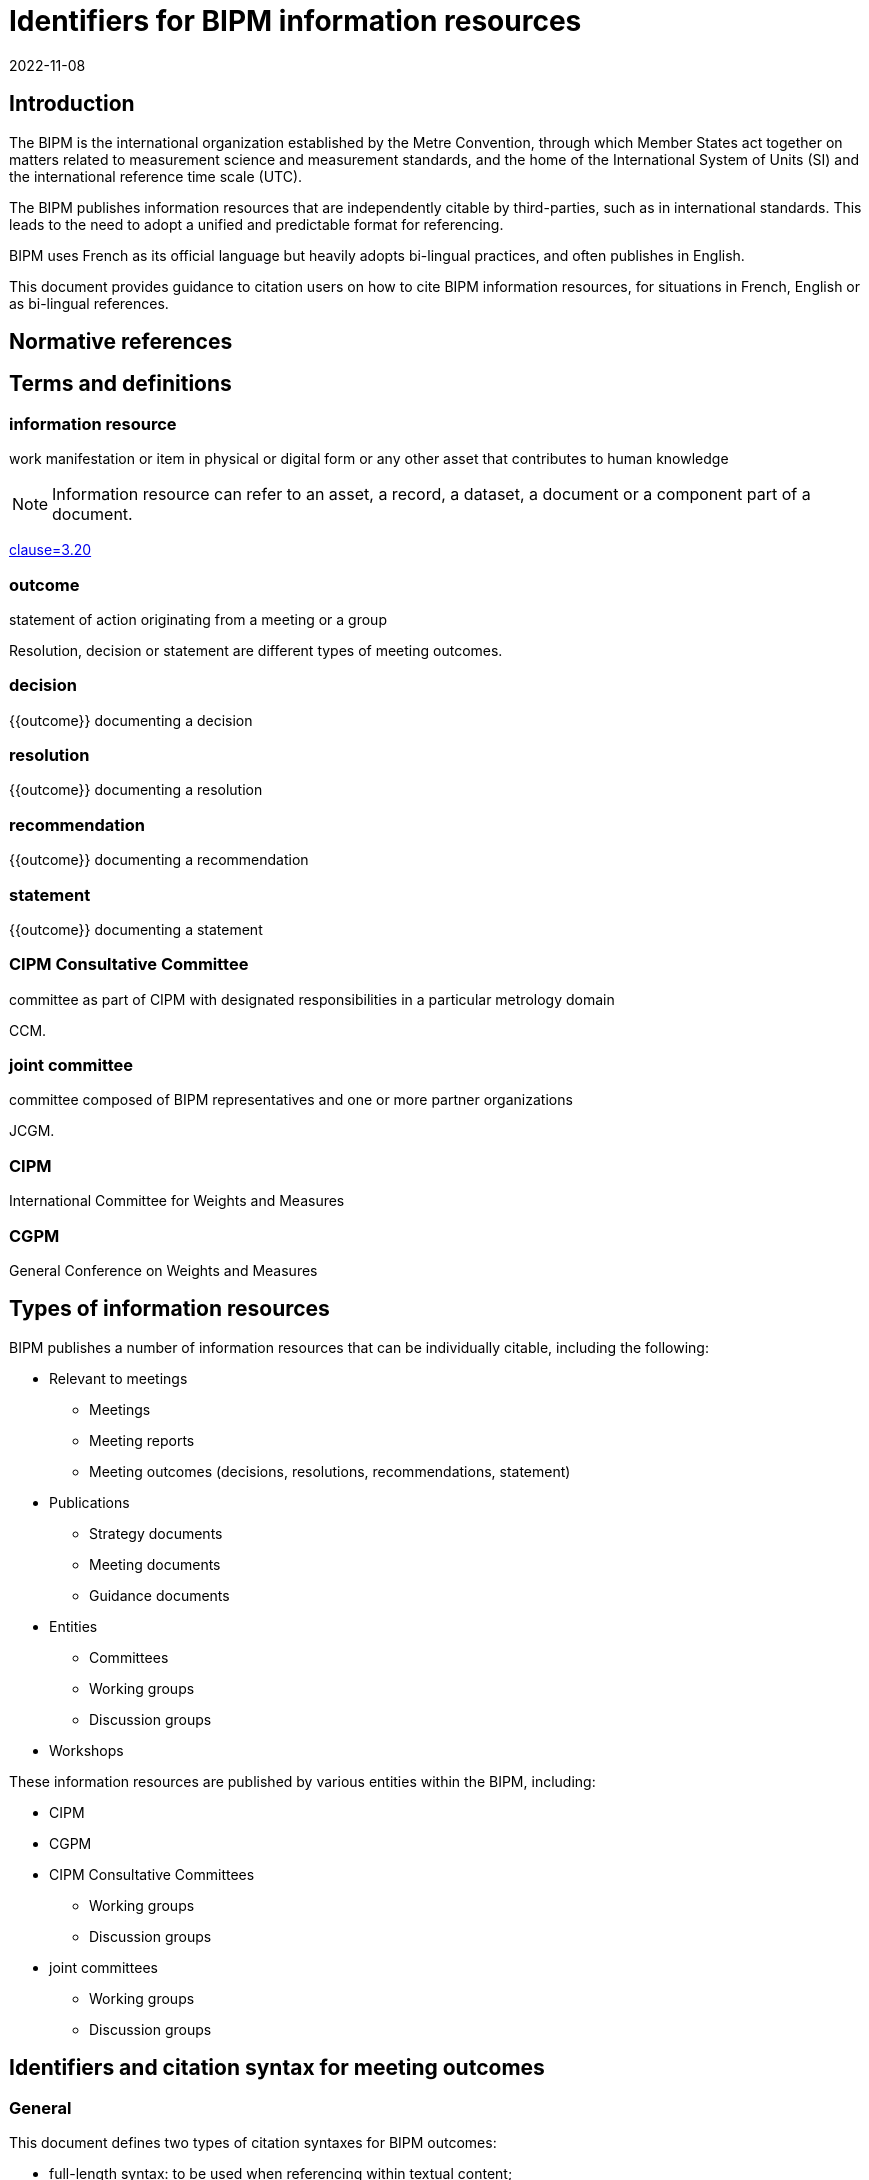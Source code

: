 = Identifiers for BIPM information resources
:edition: 1
:copyright-year: 2022
:revdate: 2022-11-08
:language: en
:title-en: Identifiers for BIPM information resources
:title-fr: Identifiants pour les ressources d'information du BIPM
:doctype: guide
:docnumber: BIPM 1010
:committee-en: International Bureau of Weights and Measures
:committee-fr: Bureau international des poids et mesures
:committee-acronym: BIPM
:status: draft-proposal
:imagesdir: images
:mn-document-class: bipm
:mn-output-extensions: xml,html,pdf,rxl
:local-cache-only:

[[sec-1]]
== Introduction

The BIPM is the international organization established by the Metre Convention,
through which Member States act together on matters related to measurement
science and measurement standards, and the home of the International System of
Units (SI) and the international reference time scale (UTC).

The BIPM publishes information resources that are independently citable by
third-parties, such as in international standards.
This leads to the need to adopt a unified and predictable format for
referencing.

BIPM uses French as its official language but heavily adopts bi-lingual practices,
and often publishes in English.

This document provides guidance to citation users on how to cite BIPM
information resources, for situations in French, English or as bi-lingual
references.


[bibliography]
== Normative references

== Terms and definitions

=== information resource

work manifestation or item in physical or digital form or any other asset that
contributes to human knowledge

NOTE: Information resource can refer to an asset, a record, a dataset, a
document or a component part of a document.

[.source]
<<iso690,clause=3.20>>

=== outcome

statement of action originating from a meeting or a group

[example]
Resolution, decision or statement are different types of meeting outcomes.

=== decision

{{outcome}} documenting a decision

=== resolution

{{outcome}} documenting a resolution

=== recommendation

{{outcome}} documenting a recommendation

=== statement

{{outcome}} documenting a statement


=== CIPM Consultative Committee

committee as part of CIPM with designated responsibilities in a particular
metrology domain

[example]
CCM.

=== joint committee

committee composed of BIPM representatives and one or more partner organizations

[example]
JCGM.

=== CIPM

International Committee for Weights and Measures

=== CGPM

General Conference on Weights and Measures



== Types of information resources

BIPM publishes a number of information resources that can be individually
citable, including the following:

* Relevant to meetings
** Meetings
** Meeting reports
** Meeting outcomes (decisions, resolutions, recommendations, statement)

* Publications
** Strategy documents
** Meeting documents
** Guidance documents

* Entities
** Committees
** Working groups
** Discussion groups

* Workshops

These information resources are published by various entities within the BIPM,
including:

* CIPM
* CGPM
* CIPM Consultative Committees
** Working groups
** Discussion groups
* joint committees
** Working groups
** Discussion groups


== Identifiers and citation syntax for meeting outcomes

=== General

This document defines two types of citation syntaxes for BIPM outcomes:

* full-length syntax: to be used when referencing within textual content;

* short syntax: to be used as a shorthand reference within and in a
bibliographic reference list.


Citations can be made in single language or language-independent settings:

* When a citation points to an outcome of a particular language, the reference
is made towards the outcome's text in that particular language;

* When a citation is made without reference to a particular language, the
reference is made towards the outcome described in both languages.


=== Syntax components

In the following clauses, these components are used to describe particular
parts of the reference syntax.

`group-name`:: is the name of the publishing group
`resource-type`:: is the English or French name of the outcome type
`resource-specific-id`:: is the identifier of the outcome.
// If there is only 1 outcome of that particular type in the cited year, the ID is omitted.
`year`:: is the year when the outcome was published


=== Full-length syntax

==== General

The full-length syntax is used for referencing within text because they uniquely
identify an information resource with adequate readability.

[[full-french]]
==== Single language: French

The general pattern is as follows:

[source%unnumbered]
----
{resource-type} {resource-specific-id} {conjunctive} {group-name} ({year})
----

Where,

`conjunctive`:: is the French conjunctive that connects the resource label
and the group name.

For CIPM and the Consultative Committees::: the conjunctive is "du";

For the CGPM::: the conjunctive is "de la".

`resource-type`:: is one of the following:

Résolution::: For a Resolution;
Recommandation::: For a Recommendation;
Décision::: For a Decision;
Déclaration::: For a Statement;

[example]
Résolution 1 de la CGPM (1889).

[example]
Recommandation 2 du CCDS (1970).

[example]
Résolution 1 de la CGPM (2018).



For Decisions of the CIPM (since 2012), and
Recommendations/Resolutions/Decisions of the JCRB, the pattern is:

[source%unnumbered]
----
{resource-type} {group-name}/{resource-specific-id} ({year})
----

[example]
Décision CIPM/111-10 (2022).

[example]
Recommandation JCRB/43-1 (2021).



[[full-english]]
==== Single language: English

The pattern is as follows:

[source%unnumbered]
----
{group-name} {resource-type} {resource-specific-id} ({year})
----

Where,

`resource-type`:: is one of the following:

Resolution::: For a Resolution
Recommendation::: For a Recommendation
Decision::: For a Decision
Statement::: For a Statement

[example]
CGPM Resolution 1 (1889).

[example]
CCDS Recommendation 2 (1970).

[example]
CGPM Resolution 1 (2018).

[example]
CIPM Decision 111-10 (2022).

[example]
JCRB Recommendation 43-1 (2021).


=== Language-independent

The pattern is as follows:

[source%unnumbered]
----
{identifier in English} / {identifier in French}
----

Where,

`identifier in English`:: refers to the full-length syntax identifier in the
English language described in <<full-english>>.

`identifier in French`:: refers to the full-length syntax identifier in the
French language <<full-french>>.


[example]
CGPM Resolution 1 (1889) / Résolution 1 (1889).

[example]
CCDS Recommandation 2 / Recommendation 2 (1970).

[example]
CGPM Resolution 1 (2018) / Résolution 1 (2018).

[example]
CIPM Decision 111-10 (2022) / Décision CIPM/111-10 (2022).

[example]
JCRB Recommendation 43-1 (2021) / Recommandation JCRB/43-1 (2021).


=== Short syntax

==== General

The short syntax is used for referencing in a bibliography or outside content
text, because they are unambiguous and easily understandable identifiers.


==== Syntax components

In the following clauses, these components are used to describe particular
parts of the reference syntax.

`resource-type-short`:: is the English or French name of the outcome type in short

The `resource-type-short` value can be one of:

`RES`:: Resolution / Résolution
`REC`:: Recommendation / Recommandation
`DEC`:: Decision / Décision
`DECL`:: Déclaration / Statement


==== Single language: French

The pattern is as follows:

[source%unnumbered]
----
{group-name} {resource-type-short} {resource-specific-id} ({year}, F)
----

[example]
CGPM RES 1 (1889, F).

[example]
CCDS REC 2 (1970, F).

[example]
CGPM RES 1 (2018, F).

[example]
CIPM DECN 111-10 (2022, F).

[example]
JCRB REC 43-1 (2021, F).


==== Single language: English

The pattern is as follows:

[source%unnumbered]
----
{group-name} {resource-type-short} {resource-specific-id} ({year}, E)
----

[example]
CGPM RES 1 (1889, E).

[example]
CCDS REC 2 (1970, E).

[example]
CGPM RES 1 (2018, E).

[example]
CIPM DECN 111-10 (2022, E).

[example]
JCRB REC 43-1 (2021, E).


==== Language-independent

[source%unnumbered]
----
{group-name} {resource-type-short} {resource-specific-id} ({year})
----

[example]
CGPM RES 1 (1889).

[example]
CCDS REC 2 (1970).

[example]
CGPM RES 1 (2018).

[example]
CIPM DECN 111-10 (2022).

[example]
JCRB REC 43-1 (2021).


[bibliography]
== References

* [[[bipm,BIPM SI Brochure]]] BIPM, The International System of Units (SI Brochure) [9th edition, 2019], https://www.bipm.org/en/publications/si-brochure/.

* [[[iso690,ISO 690:2021]]]
